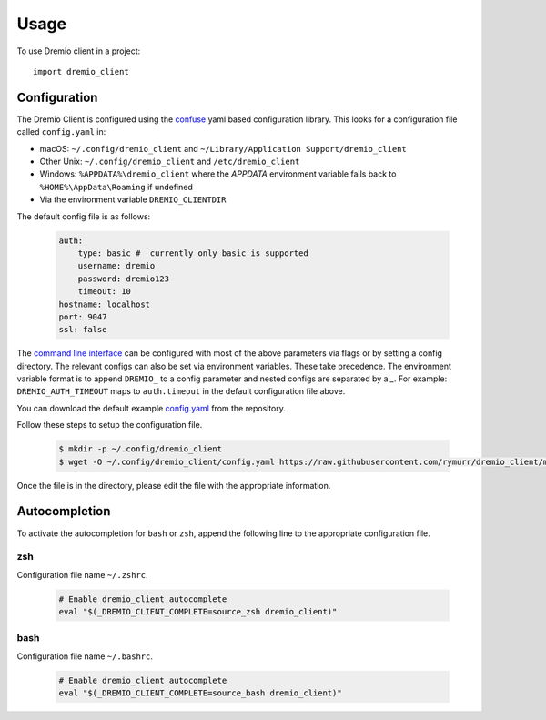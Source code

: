 =====
Usage
=====

To use Dremio client in a project::

    import dremio_client

Configuration
-------------

The Dremio Client is configured using the `confuse`_ yaml based configuration library. This looks for a configuration
file called ``config.yaml`` in:

* macOS: ``~/.config/dremio_client`` and ``~/Library/Application Support/dremio_client``
* Other Unix: ``~/.config/dremio_client`` and ``/etc/dremio_client``
* Windows: ``%APPDATA%\dremio_client`` where the `APPDATA` environment variable falls
  back to ``%HOME%\AppData\Roaming`` if undefined
* Via the environment variable ``DREMIO_CLIENTDIR``

The default config file is as follows:

    .. code-block:: yaml

        auth:
            type: basic #  currently only basic is supported
            username: dremio
            password: dremio123
            timeout: 10
        hostname: localhost
        port: 9047
        ssl: false

The `command line interface`_ can be configured with most of the above parameters via flags or by setting a config directory.
The relevant configs can also be set via environment variables. These take precedence. The environment variable format is
to append ``DREMIO_`` to a config parameter and nested configs are separated by a *_*. For example:
``DREMIO_AUTH_TIMEOUT`` maps to ``auth.timeout`` in the default configuration file above.

You can download the default example `config.yaml`_ from the repository.

Follow these steps to setup the configuration file.

    .. code-block:: bash

        $ mkdir -p ~/.config/dremio_client
        $ wget -O ~/.config/dremio_client/config.yaml https://raw.githubusercontent.com/rymurr/dremio_client/master/dremio_client/conf/config_default.yaml

Once the file is in the directory, please edit the file with the appropriate information.

Autocompletion
--------------

To activate the autocompletion for ``bash`` or ``zsh``, append the following line to the appropriate configuration file.

zsh
^^^

Configuration file name ``~/.zshrc``.

    .. code-block:: bash

        # Enable dremio_client autocomplete
        eval "$(_DREMIO_CLIENT_COMPLETE=source_zsh dremio_client)"

bash
^^^^

Configuration file name ``~/.bashrc``.

    .. code-block:: bash

        # Enable dremio_client autocomplete
        eval "$(_DREMIO_CLIENT_COMPLETE=source_bash dremio_client)"

.. _confuse: https://github.com/beetbox/confuse
.. _command line interface: ./command_line_interface.html
.. _config.yaml: https://github.com/rymurr/dremio_client/blob/master/dremio_client/conf/config_default.yaml
